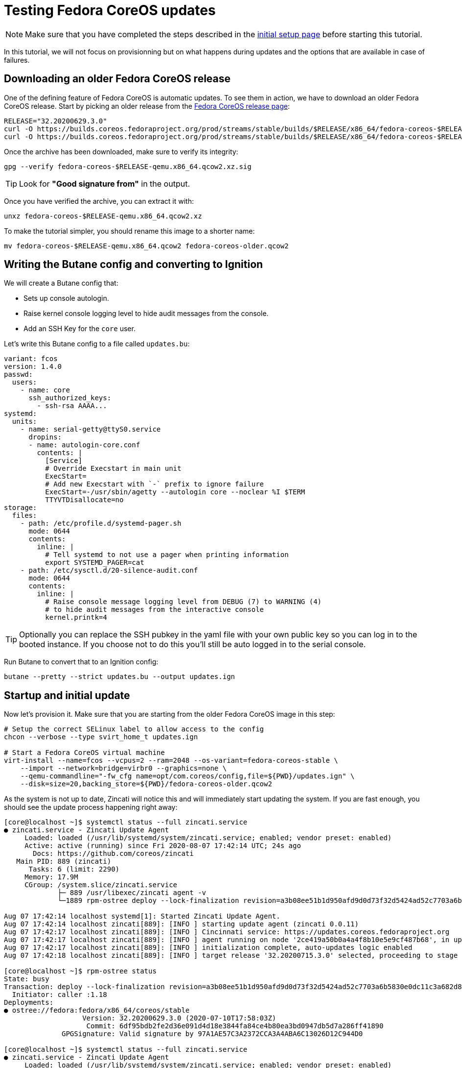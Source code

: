 = Testing Fedora CoreOS updates

NOTE: Make sure that you have completed the steps described in the xref:tutorial-setup.adoc[initial setup page] before starting this tutorial.

In this tutorial, we will not focus on provisionning but on what happens during updates and the options that are available in case of failures.

== Downloading an older Fedora CoreOS release

One of the defining feature of Fedora CoreOS is automatic updates. To see them in action, we have to download an older Fedora CoreOS release. Start by picking an older release from the https://getfedora.org/en/coreos?stream=stable[Fedora CoreOS release page]:

[source,bash]
----
RELEASE="32.20200629.3.0"
curl -O https://builds.coreos.fedoraproject.org/prod/streams/stable/builds/$RELEASE/x86_64/fedora-coreos-$RELEASE-qemu.x86_64.qcow2.xz
curl -O https://builds.coreos.fedoraproject.org/prod/streams/stable/builds/$RELEASE/x86_64/fedora-coreos-$RELEASE-qemu.x86_64.qcow2.xz.sig
----

Once the archive has been downloaded, make sure to verify its integrity:

[source,bash]
----
gpg --verify fedora-coreos-$RELEASE-qemu.x86_64.qcow2.xz.sig
----

TIP: Look for *"Good signature from"* in the output.

Once you have verified the archive, you can extract it with:

[source,bash]
----
unxz fedora-coreos-$RELEASE-qemu.x86_64.qcow2.xz
----

To make the tutorial simpler, you should rename this image to a shorter name:

[source,bash]
----
mv fedora-coreos-$RELEASE-qemu.x86_64.qcow2 fedora-coreos-older.qcow2
----

== Writing the Butane config and converting to Ignition

We will create a Butane config that:

* Sets up console autologin.
* Raise kernel console logging level to hide audit messages from the console.
* Add an SSH Key for the `core` user.

Let's write this Butane config to a file called `updates.bu`:

[source,yaml]
----
variant: fcos
version: 1.4.0
passwd:
  users:
    - name: core
      ssh_authorized_keys:
        - ssh-rsa AAAA...
systemd:
  units:
    - name: serial-getty@ttyS0.service
      dropins:
      - name: autologin-core.conf
        contents: |
          [Service]
          # Override Execstart in main unit
          ExecStart=
          # Add new Execstart with `-` prefix to ignore failure
          ExecStart=-/usr/sbin/agetty --autologin core --noclear %I $TERM
          TTYVTDisallocate=no
storage:
  files:
    - path: /etc/profile.d/systemd-pager.sh
      mode: 0644
      contents:
        inline: |
          # Tell systemd to not use a pager when printing information
          export SYSTEMD_PAGER=cat
    - path: /etc/sysctl.d/20-silence-audit.conf
      mode: 0644
      contents:
        inline: |
          # Raise console message logging level from DEBUG (7) to WARNING (4)
          # to hide audit messages from the interactive console
          kernel.printk=4
----

TIP: Optionally you can replace the SSH pubkey in the yaml file with your own public key so you can log in to the booted instance. If you choose not to do this you'll still be auto logged in to the serial console.

Run Butane to convert that to an Ignition config:

[source,bash]
----
butane --pretty --strict updates.bu --output updates.ign
----

== Startup and initial update

Now let's provision it. Make sure that you are starting from the older Fedora CoreOS image in this step:

[source, bash]
----
# Setup the correct SELinux label to allow access to the config
chcon --verbose --type svirt_home_t updates.ign

# Start a Fedora CoreOS virtual machine
virt-install --name=fcos --vcpus=2 --ram=2048 --os-variant=fedora-coreos-stable \
    --import --network=bridge=virbr0 --graphics=none \
    --qemu-commandline="-fw_cfg name=opt/com.coreos/config,file=${PWD}/updates.ign" \
    --disk=size=20,backing_store=${PWD}/fedora-coreos-older.qcow2
----

As the system is not up to date, Zincati will notice this and will immediately start updating the system. If you are fast enough, you should see the update process happening right away:

----
[core@localhost ~]$ systemctl status --full zincati.service
● zincati.service - Zincati Update Agent
     Loaded: loaded (/usr/lib/systemd/system/zincati.service; enabled; vendor preset: enabled)
     Active: active (running) since Fri 2020-08-07 17:42:14 UTC; 24s ago
       Docs: https://github.com/coreos/zincati
   Main PID: 889 (zincati)
      Tasks: 6 (limit: 2290)
     Memory: 17.9M
     CGroup: /system.slice/zincati.service
             ├─ 889 /usr/libexec/zincati agent -v
             └─1889 rpm-ostree deploy --lock-finalization revision=a3b08ee51b1d950afd9d0d73f32d5424ad52c7703a6b5830e0dc11c3a682d869 --disallow-downgrade

Aug 07 17:42:14 localhost systemd[1]: Started Zincati Update Agent.
Aug 07 17:42:14 localhost zincati[889]: [INFO ] starting update agent (zincati 0.0.11)
Aug 07 17:42:17 localhost zincati[889]: [INFO ] Cincinnati service: https://updates.coreos.fedoraproject.org
Aug 07 17:42:17 localhost zincati[889]: [INFO ] agent running on node '2ce419a50b0a4a4f8b10e5e9cf487b68', in update group 'default'
Aug 07 17:42:17 localhost zincati[889]: [INFO ] initialization complete, auto-updates logic enabled
Aug 07 17:42:18 localhost zincati[889]: [INFO ] target release '32.20200715.3.0' selected, proceeding to stage it

[core@localhost ~]$ rpm-ostree status
State: busy
Transaction: deploy --lock-finalization revision=a3b08ee51b1d950afd9d0d73f32d5424ad52c7703a6b5830e0dc11c3a682d869 --disallow-downgrade
  Initiator: caller :1.18
Deployments:
● ostree://fedora:fedora/x86_64/coreos/stable
                   Version: 32.20200629.3.0 (2020-07-10T17:58:03Z)
                    Commit: 6df95bdb2fe2d36e091d4d18e3844fa84ce4b80ea3bd0947db5d7a286ff41890
              GPGSignature: Valid signature by 97A1AE57C3A2372CCA3A4ABA6C13026D12C944D0

[core@localhost ~]$ systemctl status --full zincati.service
● zincati.service - Zincati Update Agent
     Loaded: loaded (/usr/lib/systemd/system/zincati.service; enabled; vendor preset: enabled)
     Active: active (running) since Fri 2020-08-07 17:42:14 UTC; 51s ago
       Docs: https://github.com/coreos/zincati
   Main PID: 889 (zincati)
      Tasks: 5 (limit: 2290)
     Memory: 17.8M
     CGroup: /system.slice/zincati.service
             ├─ 889 /usr/libexec/zincati agent -v
             └─4463 rpm-ostree finalize-deployment a3b08ee51b1d950afd9d0d73f32d5424ad52c7703a6b5830e0dc11c3a682d869

Aug 07 17:42:14 localhost systemd[1]: Started Zincati Update Agent.
Aug 07 17:42:14 localhost zincati[889]: [INFO ] starting update agent (zincati 0.0.11)
Aug 07 17:42:17 localhost zincati[889]: [INFO ] Cincinnati service: https://updates.coreos.fedoraproject.org
Aug 07 17:42:17 localhost zincati[889]: [INFO ] agent running on node '2ce419a50b0a4a4f8b10e5e9cf487b68', in update group 'default'
Aug 07 17:42:17 localhost zincati[889]: [INFO ] initialization complete, auto-updates logic enabled
Aug 07 17:42:18 localhost zincati[889]: [INFO ] target release '32.20200715.3.0' selected, proceeding to stage it
Aug 07 17:43:05 localhost zincati[889]: [INFO ] staged deployment '32.20200715.3.0' available, proceeding to finalize it
----

Shortly after the update has been staged, the system should reboot to apply the latest update.

When we log back in we can view the current version of Fedora CoreOS is now `32.20200715.3.0`. The `rpm-ostree status` output will also show the older version, which still exists in case we need to rollback:

----
[core@localhost ~]$ rpm-ostree status
State: idle
Deployments:
● ostree://fedora:fedora/x86_64/coreos/stable
                   Version: 32.20200715.3.0 (2020-07-27T11:36:29Z)
                    Commit: a3b08ee51b1d950afd9d0d73f32d5424ad52c7703a6b5830e0dc11c3a682d869
              GPGSignature: Valid signature by 97A1AE57C3A2372CCA3A4ABA6C13026D12C944D0

  ostree://fedora:fedora/x86_64/coreos/stable
                   Version: 32.20200629.3.0 (2020-07-10T17:58:03Z)
                    Commit: 6df95bdb2fe2d36e091d4d18e3844fa84ce4b80ea3bd0947db5d7a286ff41890
              GPGSignature: Valid signature by 97A1AE57C3A2372CCA3A4ABA6C13026D12C944D0
----

NOTE: The currently booted deployment is denoted by the `●` character.

You can view the differences between the two versions by running an `rpm-ostree db diff` command:

----
[core@localhost ~]$ rpm-ostree db diff
ostree diff commit from: rollback deployment (6df95bdb2fe2d36e091d4d18e3844fa84ce4b80ea3bd0947db5d7a286ff41890)
ostree diff commit to:   booted deployment (a3b08ee51b1d950afd9d0d73f32d5424ad52c7703a6b5830e0dc11c3a682d869)
Upgraded:
  btrfs-progs 5.6.1-1.fc32 -> 5.7-1.fc32
  console-login-helper-messages 0.18.1-1.fc32 -> 0.18.2-1.fc32
  console-login-helper-messages-issuegen 0.18.1-1.fc32 -> 0.18.2-1.fc32
  console-login-helper-messages-motdgen 0.18.1-1.fc32 -> 0.18.2-1.fc32
  console-login-helper-messages-profile 0.18.1-1.fc32 -> 0.18.2-1.fc32
  crun 0.13-2.fc32 -> 0.14.1-1.fc32
  crypto-policies 20200610-1.git7f9d474.fc32 -> 20200619-1.git781bbd4.fc32
  dbus 1:1.12.18-1.fc32 -> 1:1.12.20-1.fc32
  dbus-common 1:1.12.18-1.fc32 -> 1:1.12.20-1.fc32
  dbus-libs 1:1.12.18-1.fc32 -> 1:1.12.20-1.fc32
  ...
----

== Reverting to the previous version

If the system is not functioning fully for whatever reason we can go back to the previous version:

[source,bash]
----
[core@localhost ~]$ sudo rpm-ostree rollback --reboot
----

After logging back in after reboot we can see we are now booted back into the old `32.20200629.3.0` deployment from before the upgrade occurred:

----
[core@localhost ~]$ rpm-ostree status
State: idle
Deployments:
● ostree://fedora:fedora/x86_64/coreos/stable
                   Version: 32.20200629.3.0 (2020-07-10T17:58:03Z)
                    Commit: 6df95bdb2fe2d36e091d4d18e3844fa84ce4b80ea3bd0947db5d7a286ff41890
              GPGSignature: Valid signature by 97A1AE57C3A2372CCA3A4ABA6C13026D12C944D0

  ostree://fedora:fedora/x86_64/coreos/stable
                   Version: 32.20200715.3.0 (2020-07-27T11:36:29Z)
                    Commit: a3b08ee51b1d950afd9d0d73f32d5424ad52c7703a6b5830e0dc11c3a682d869
              GPGSignature: Valid signature by 97A1AE57C3A2372CCA3A4ABA6C13026D12C944D0
----

And you can also verify that Zincati will not try to update to the new version we just rollbacked from:

----
[core@localhost ~]$ systemctl status --full zincati.service
● zincati.service - Zincati Update Agent
     Loaded: loaded (/usr/lib/systemd/system/zincati.service; enabled; vendor preset: enabled)
     Active: active (running) since Sat 2020-08-08 15:55:15 UTC; 2min 19s ago
       Docs: https://github.com/coreos/zincati
   Main PID: 674 (zincati)
      Tasks: 2 (limit: 2290)
     Memory: 17.8M
     CGroup: /system.slice/zincati.service
             └─674 /usr/libexec/zincati agent -v

Aug 08 15:55:15 localhost systemd[1]: Started Zincati Update Agent.
Aug 08 15:55:15 localhost zincati[674]: [INFO ] starting update agent (zincati 0.0.11)
Aug 08 15:55:19 localhost zincati[674]: [INFO ] Cincinnati service: https://updates.coreos.fedoraproject.org
Aug 08 15:55:19 localhost zincati[674]: [INFO ] agent running on node '817ccb9a75ec4f2b845e74fdb81e8850', in update group 'default'
Aug 08 15:55:19 localhost zincati[674]: [INFO ] initialization complete, auto-updates logic enabled
----

== Cleanup

Now let's take down the instance for the next test. Disconnect from the serial console by pressing `CTRL` + `]` or from SSH and then destroy the machine:

----
virsh destroy fcos
virsh undefine --remove-all-storage fcos
----

== Conclusion

In these tutorials we have learned a little bit about Fedora CoreOS. We have learned how it is delivered as a pre-created disk image, how it is provisioned in an automated fashion via Ignition, and also how automated updates are configured and achieved via Zincati and rpm-ostree. The next step is to try out Fedora CoreOS for your own use cases and https://github.com/coreos/fedora-coreos-tracker/blob/main/README.md#communication-channels-for-fedora-coreos[join the community]!
